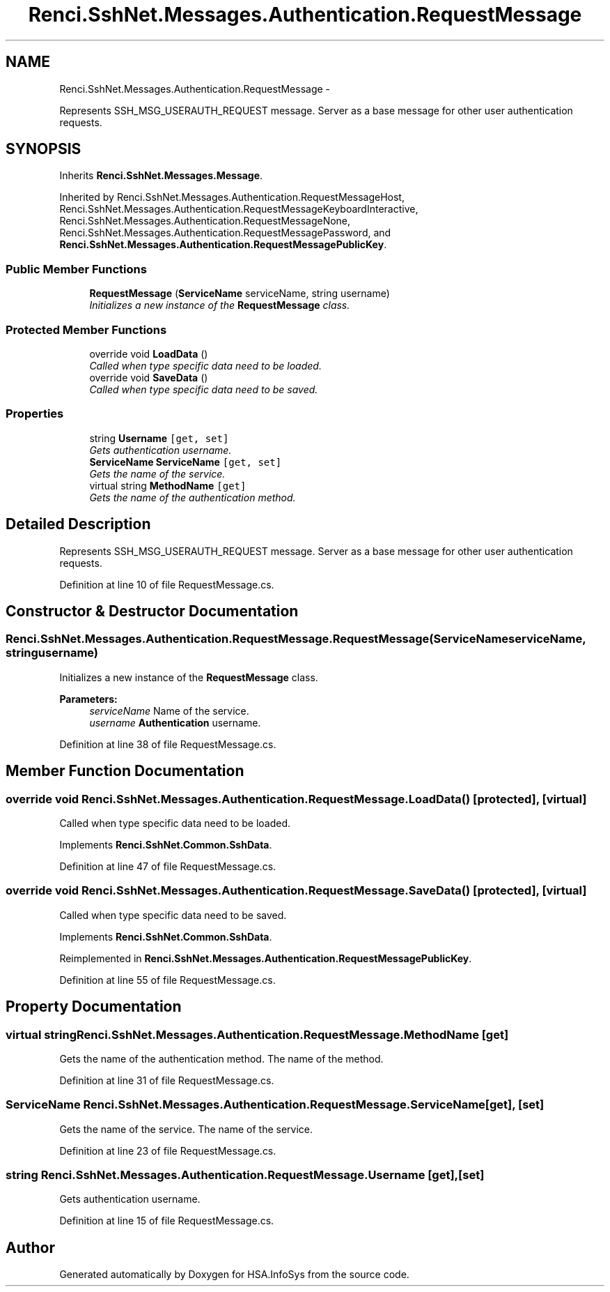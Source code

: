.TH "Renci.SshNet.Messages.Authentication.RequestMessage" 3 "Fri Jul 5 2013" "Version 1.0" "HSA.InfoSys" \" -*- nroff -*-
.ad l
.nh
.SH NAME
Renci.SshNet.Messages.Authentication.RequestMessage \- 
.PP
Represents SSH_MSG_USERAUTH_REQUEST message\&. Server as a base message for other user authentication requests\&.  

.SH SYNOPSIS
.br
.PP
.PP
Inherits \fBRenci\&.SshNet\&.Messages\&.Message\fP\&.
.PP
Inherited by Renci\&.SshNet\&.Messages\&.Authentication\&.RequestMessageHost, Renci\&.SshNet\&.Messages\&.Authentication\&.RequestMessageKeyboardInteractive, Renci\&.SshNet\&.Messages\&.Authentication\&.RequestMessageNone, Renci\&.SshNet\&.Messages\&.Authentication\&.RequestMessagePassword, and \fBRenci\&.SshNet\&.Messages\&.Authentication\&.RequestMessagePublicKey\fP\&.
.SS "Public Member Functions"

.in +1c
.ti -1c
.RI "\fBRequestMessage\fP (\fBServiceName\fP serviceName, string username)"
.br
.RI "\fIInitializes a new instance of the \fBRequestMessage\fP class\&. \fP"
.in -1c
.SS "Protected Member Functions"

.in +1c
.ti -1c
.RI "override void \fBLoadData\fP ()"
.br
.RI "\fICalled when type specific data need to be loaded\&. \fP"
.ti -1c
.RI "override void \fBSaveData\fP ()"
.br
.RI "\fICalled when type specific data need to be saved\&. \fP"
.in -1c
.SS "Properties"

.in +1c
.ti -1c
.RI "string \fBUsername\fP\fC [get, set]\fP"
.br
.RI "\fIGets authentication username\&. \fP"
.ti -1c
.RI "\fBServiceName\fP \fBServiceName\fP\fC [get, set]\fP"
.br
.RI "\fIGets the name of the service\&. \fP"
.ti -1c
.RI "virtual string \fBMethodName\fP\fC [get]\fP"
.br
.RI "\fIGets the name of the authentication method\&. \fP"
.in -1c
.SH "Detailed Description"
.PP 
Represents SSH_MSG_USERAUTH_REQUEST message\&. Server as a base message for other user authentication requests\&. 


.PP
Definition at line 10 of file RequestMessage\&.cs\&.
.SH "Constructor & Destructor Documentation"
.PP 
.SS "Renci\&.SshNet\&.Messages\&.Authentication\&.RequestMessage\&.RequestMessage (\fBServiceName\fPserviceName, stringusername)"

.PP
Initializes a new instance of the \fBRequestMessage\fP class\&. 
.PP
\fBParameters:\fP
.RS 4
\fIserviceName\fP Name of the service\&.
.br
\fIusername\fP \fBAuthentication\fP username\&.
.RE
.PP

.PP
Definition at line 38 of file RequestMessage\&.cs\&.
.SH "Member Function Documentation"
.PP 
.SS "override void Renci\&.SshNet\&.Messages\&.Authentication\&.RequestMessage\&.LoadData ()\fC [protected]\fP, \fC [virtual]\fP"

.PP
Called when type specific data need to be loaded\&. 
.PP
Implements \fBRenci\&.SshNet\&.Common\&.SshData\fP\&.
.PP
Definition at line 47 of file RequestMessage\&.cs\&.
.SS "override void Renci\&.SshNet\&.Messages\&.Authentication\&.RequestMessage\&.SaveData ()\fC [protected]\fP, \fC [virtual]\fP"

.PP
Called when type specific data need to be saved\&. 
.PP
Implements \fBRenci\&.SshNet\&.Common\&.SshData\fP\&.
.PP
Reimplemented in \fBRenci\&.SshNet\&.Messages\&.Authentication\&.RequestMessagePublicKey\fP\&.
.PP
Definition at line 55 of file RequestMessage\&.cs\&.
.SH "Property Documentation"
.PP 
.SS "virtual string Renci\&.SshNet\&.Messages\&.Authentication\&.RequestMessage\&.MethodName\fC [get]\fP"

.PP
Gets the name of the authentication method\&. The name of the method\&. 
.PP
Definition at line 31 of file RequestMessage\&.cs\&.
.SS "\fBServiceName\fP Renci\&.SshNet\&.Messages\&.Authentication\&.RequestMessage\&.ServiceName\fC [get]\fP, \fC [set]\fP"

.PP
Gets the name of the service\&. The name of the service\&. 
.PP
Definition at line 23 of file RequestMessage\&.cs\&.
.SS "string Renci\&.SshNet\&.Messages\&.Authentication\&.RequestMessage\&.Username\fC [get]\fP, \fC [set]\fP"

.PP
Gets authentication username\&. 
.PP
Definition at line 15 of file RequestMessage\&.cs\&.

.SH "Author"
.PP 
Generated automatically by Doxygen for HSA\&.InfoSys from the source code\&.
